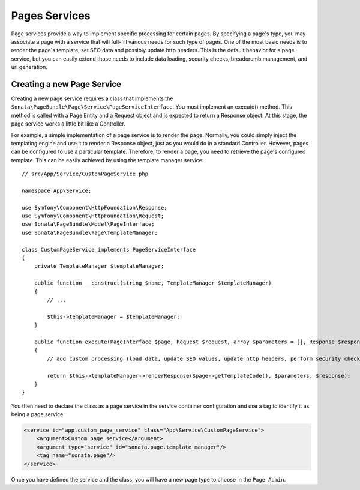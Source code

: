 Pages Services
==============

Page services provide a way to implement specific processing for certain pages. By specifying a page's type, you may
associate a page with a service that will full-fill various needs for such type of pages. One of the most basic needs
is to render the page's template, set SEO data and possibly update http headers. This is the default behavior for a
page service, but you can easily extend those needs to include data loading, security checks, breadcrumb management,
and url generation.

Creating a new Page Service
---------------------------

Creating a new page service requires a class that implements the ``Sonata\PageBundle\Page\Service\PageServiceInterface``.
You must implement an execute() method. This method is called with a Page Entity and a Request object and is expected to
return a Response object. At this stage, the page service works a little bit like a Controller.

For example, a simple implementation of a page service is to render the page. Normally, you could simply inject the
templating engine and use it to render a Response object, just as you would do in a standard Controller. However, pages
can be configured to use a particular template. Therefore, to render a page, you need to retrieve the page's configured
template. This can be easily achieved by using the template manager service::

    // src/App/Service/CustomPageService.php

    namespace App\Service;

    use Symfony\Component\HttpFoundation\Response;
    use Symfony\Component\HttpFoundation\Request;
    use Sonata\PageBundle\Model\PageInterface;
    use Sonata\PageBundle\Page\TemplateManager;

    class CustomPageService implements PageServiceInterface
    {
        private TemplateManager $templateManager;

        public function __construct(string $name, TemplateManager $templateManager)
        {
            // ...

            $this->templateManager = $templateManager;
        }

        public function execute(PageInterface $page, Request $request, array $parameters = [], Response $response = null): Response
        {
            // add custom processing (load data, update SEO values, update http headers, perform security checks, ...)

            return $this->templateManager->renderResponse($page->getTemplateCode(), $parameters, $response);
        }
    }

You then need to declare the class as a page service in the service container configuration and use a tag to identify
it as being a page service:

.. code-block:: xml

    <service id="app.custom_page_service" class="App\Service\CustomPageService">
        <argument>Custom page service</argument>
        <argument type="service" id="sonata.page.template_manager"/>
        <tag name="sonata.page"/>
    </service>

Once you have defined the service and the class, you will have a new page type to choose in the ``Page Admin``.
